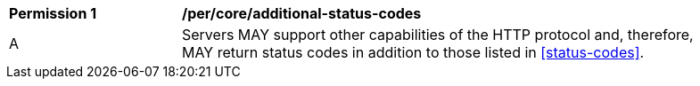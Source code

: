 [[per_core_additional-status-codes]]
[width="90%",cols="2,6a"]
|===
^|*Permission {counter:per-id}* |*/per/core/additional-status-codes*
^|A |Servers MAY support other capabilities of the HTTP protocol and, therefore, MAY return status codes in addition to those listed in <<status-codes>>.
|===
